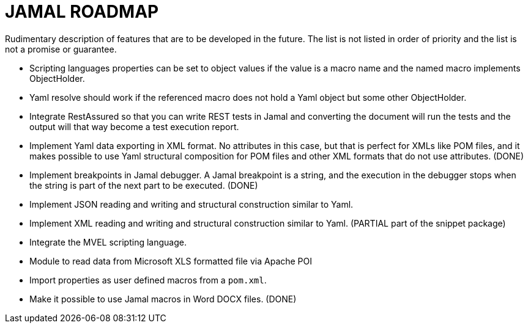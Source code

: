 = JAMAL ROADMAP

Rudimentary description of features that are to be developed in the future. The list is not listed in order of priority
and the list is not a promise or guarantee.

* Scripting languages properties can be set to object values if the value is a macro name and the named macro implements
 ObjectHolder.

* Yaml resolve should work if the referenced macro does not hold a Yaml object but some other ObjectHolder.

* Integrate RestAssured so that you can write REST tests in Jamal and converting the document will run the tests and the
 output will that way become a test execution report.

* Implement Yaml data exporting in XML format. No attributes in this case, but that is perfect for XMLs like POM files,
 and it makes possible to use Yaml structural composition for POM files and other XML formats that do not use
 attributes. (DONE)

* Implement breakpoints in Jamal debugger. A Jamal breakpoint is a string, and the execution in the debugger stops when
 the string is part of the next part to be executed. (DONE)

* Implement JSON reading and writing and structural construction similar to Yaml.

* Implement XML reading and writing and structural construction similar to Yaml. (PARTIAL part of the snippet package)

* Integrate the MVEL scripting language.

* Module to read data from Microsoft XLS formatted file via Apache POI

* Import properties as user defined macros from a `pom.xml`.

* Make it possible to use Jamal macros in Word DOCX files. (DONE)